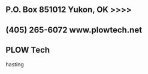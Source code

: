 
** P.O. Box 851012  Yukon, OK >>>> 
**  (405) 265-6072                    www.plowtech.net
** PLOW Tech
hasting

